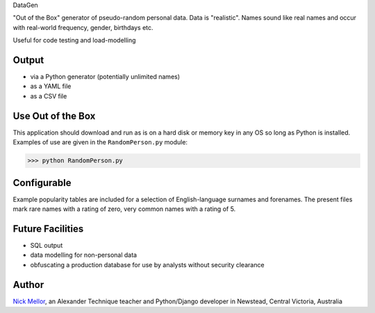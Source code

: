 DataGen

"Out of the Box" generator of pseudo-random personal data. Data is
"realistic". Names sound like real names and occur with real-world frequency,
gender, birthdays etc.

Useful for code testing and load-modelling

Output
======

- via a Python generator (potentially unlimited names)

- as a YAML file

- as a CSV file


Use Out of the Box
==================

This application should download and run as is on a hard disk or memory key in any OS
so long as Python is installed. Examples of use are given in the ``RandomPerson.py`` module:

>>> python RandomPerson.py


Configurable
=================

Example popularity tables are included for a selection of English-language surnames
and forenames. The present files mark rare names with a rating of zero,
very common names with a rating of 5.


Future Facilities
=================

- SQL output

- data modelling for non-personal data

- obfuscating a production database for use by analysts without security clearance

Author
======

`Nick Mellor <http://www.back-pain-self-help.com>`_, an Alexander Technique teacher
and Python/Django developer in Newstead, Central Victoria, Australia